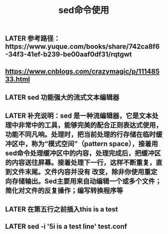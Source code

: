 #+TITLE: sed命令使用

** LATER 参考路径：https://www.yuque.com/books/share/742ca8f6-34f3-41ef-b239-be00aaf0df31/rqtgwt
** https://www.cnblogs.com/crazymagic/p/11148533.html
** LATER sed  功能强大的流式文本编辑器
** LATER 补充说明：sed 是一种流编辑器，它是文本处理中非常中的工具，能够完美的配合正则表达式使用，功能不同凡响。处理时，把当前处理的行存储在临时缓冲区中，称为“模式空间”（pattern space），接着用sed命令处理缓冲区中的内容，处理完成后，把缓冲区的内容送往屏幕。接着处理下一行，这样不断重复，直到文件末尾。文件内容并没有 改变，除非你使用重定向存储输出。Sed主要用来自动编辑一个或多个文件；简化对文件的反复操作；编写转换程序等
:PROPERTIES:
:id: 5fc1dd2e-b378-4aa3-8ff7-9f29175f5fea
:END:
** LATER 在第五行之前插入this is  a test
** LATER sed -i '5i\this is a test line' test.conf